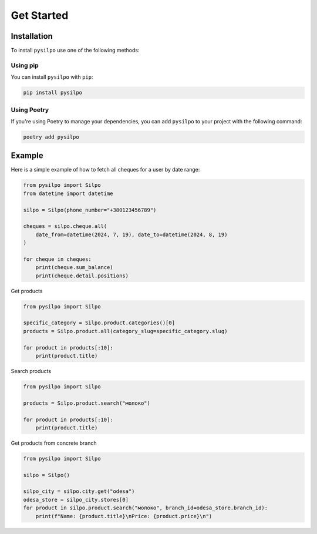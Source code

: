 ===========
Get Started
===========

.. _installation_section:

Installation
============

To install ``pysilpo`` use one of the following methods:

Using pip
-----------

You can install ``pysilpo`` with ``pip``:

.. code-block:: bash

   pip install pysilpo

Using Poetry
------------

If you're using Poetry to manage your dependencies, you can add ``pysilpo`` to your project with the following command:

.. code-block:: bash

   poetry add pysilpo

Example
========

Here is a simple example of how to fetch all cheques for a user by date range:

.. code-block:: python

    from pysilpo import Silpo
    from datetime import datetime

    silpo = Silpo(phone_number="+380123456789")

    cheques = silpo.cheque.all(
        date_from=datetime(2024, 7, 19), date_to=datetime(2024, 8, 19)
    )

    for cheque in cheques:
        print(cheque.sum_balance)
        print(cheque.detail.positions)

Get products

.. code-block:: python

    from pysilpo import Silpo

    specific_category = Silpo.product.categories()[0]
    products = Silpo.product.all(category_slug=specific_category.slug)

    for product in products[:10]:
        print(product.title)

Search products

.. code-block:: python

    from pysilpo import Silpo

    products = Silpo.product.search("молоко")

    for product in products[:10]:
        print(product.title)

Get products from concrete branch

.. code-block:: python

    from pysilpo import Silpo

    silpo = Silpo()

    silpo_city = silpo.city.get("odesa")
    odesa_store = silpo_city.stores[0]
    for product in silpo.product.search("молоко", branch_id=odesa_store.branch_id):
        print(f"Name: {product.title}\nPrice: {product.price}\n")
